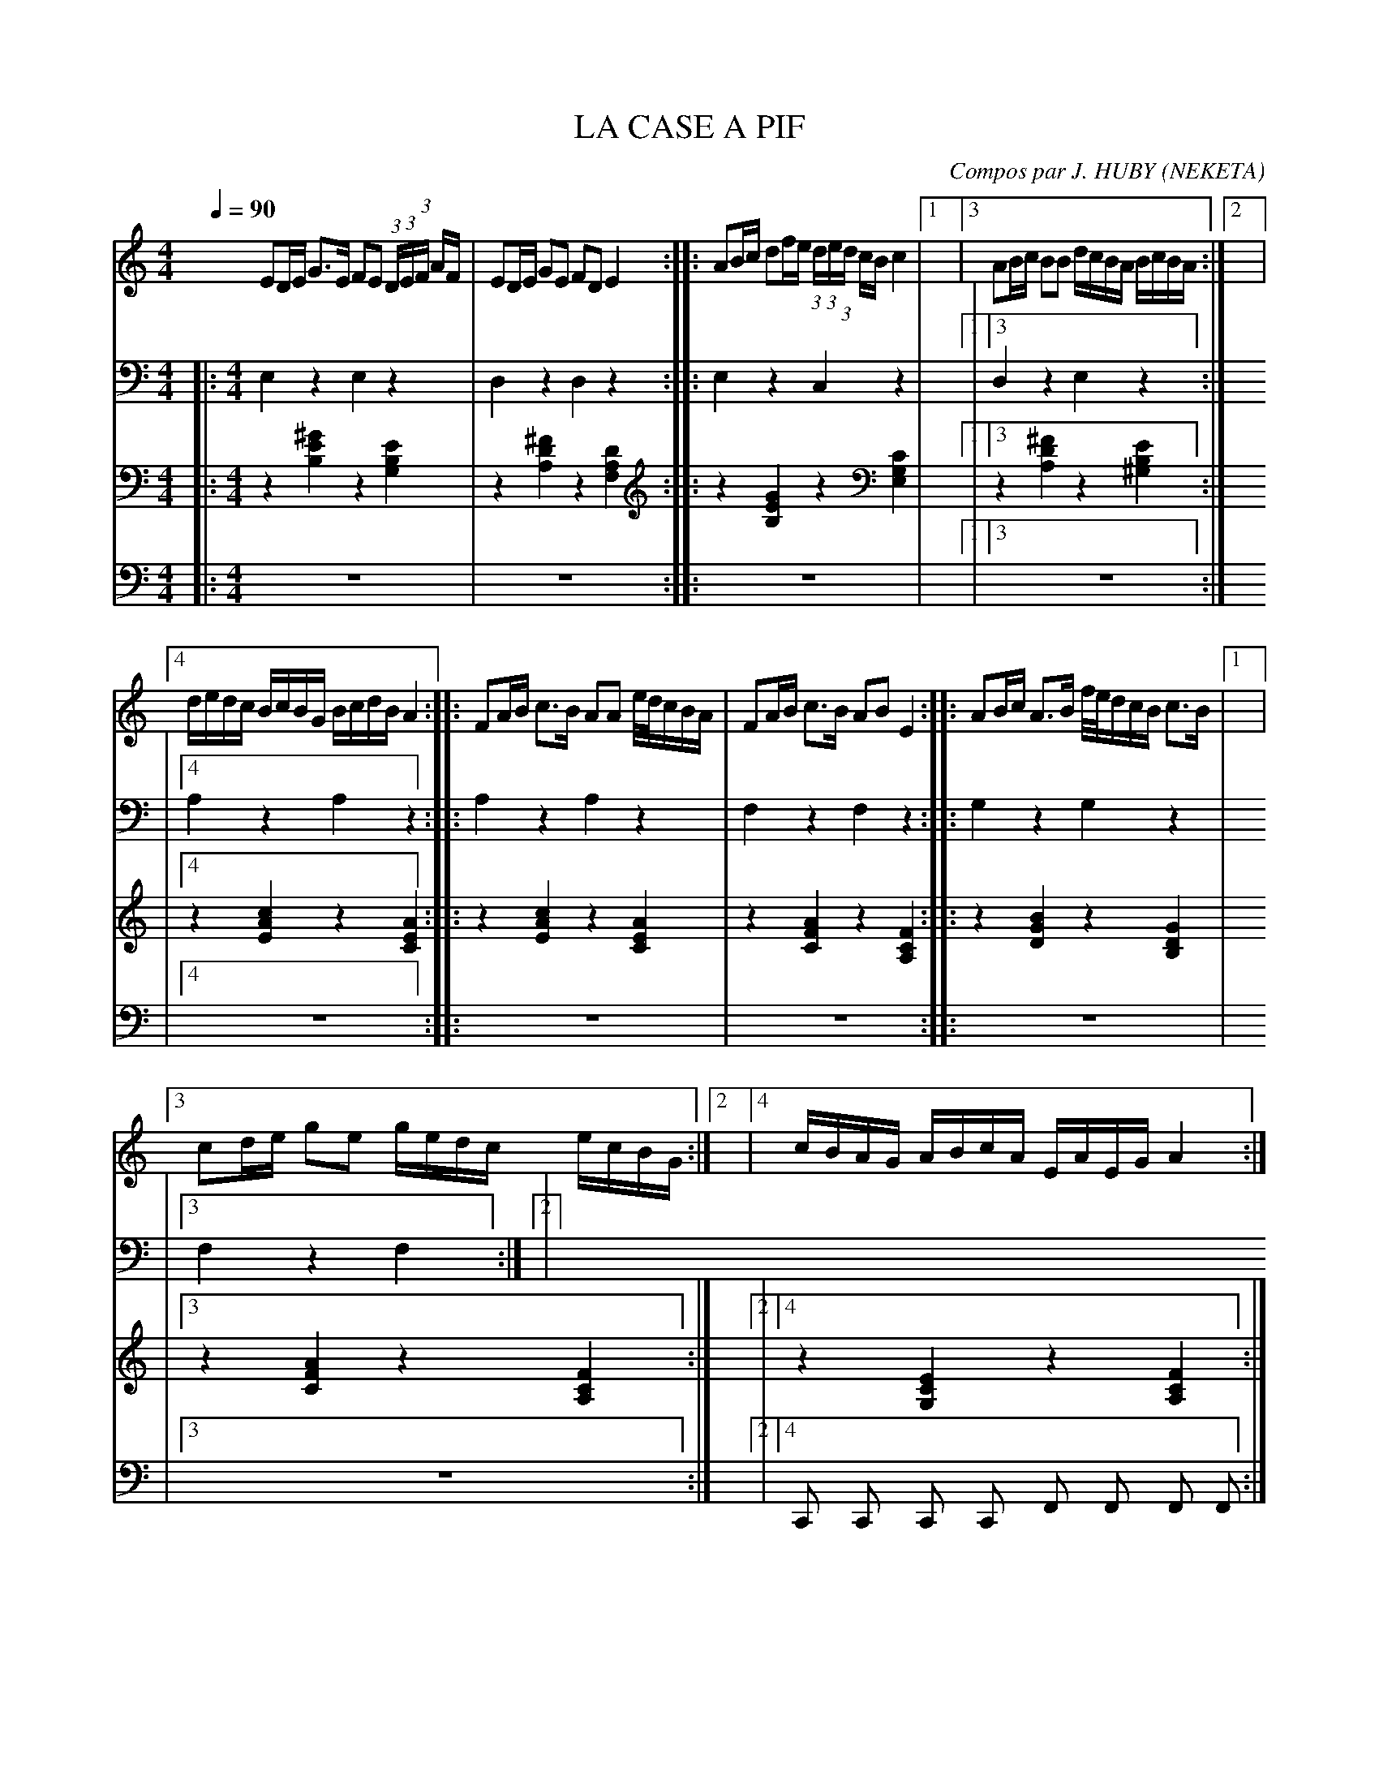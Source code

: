      %!HARMONY ABC @
     %Harmony/Melody File to ABC Vers 2.7 April 1998-March 2001
     %Written by Guillion Bros. on a Chris Walshaw format
     %Please e-mail us your comments and bugs reports ! (abc@myriad-online.com)
     %Vendredi 15 avril 2005 20:25:26


X:1     %Music
T:LA CASE A PIF     %Tune name
C:Compos par J. HUBY (NEKETA)     %Tune composer
I:KAS HA BARZ     %Tune infos
Q:1/4=90     %Tempo
V:1     %
     %!STAVE 0 'Melody' @
     %!INSTR 'Piano' 0 0 @
|:
M:4/4     %Meter
L:1/8     %
K:C
ED/E/ G3/2E/ FE (3:2:1D/(3:2:1E/(3:2:1F/ A/F/ |ED/E/ GE FD E2 ::AB/c/ df/e/ (3:2:1d/(3:2:1e/(3:2:1d/ c/B/ c2 |1|3AB/c/ BB d/c/B/A/ B/c/B/A/ :|2|4
d/e/d/c/ B/c/B/G/ B/c/d/B/ A2 ::FA/B/ c3/2B/ AA e//d//c/B/A/ |FA/B/ c3/2B/ AB E2 ::AB/c/ A3/2B/ f//e//d/c/B/ c3/2B/ |1|3
cd/e/ ge g/e/d/c/ e/c/B/G/ :|2|4c/B/A/G/ A/B/c/A/ E/A/E/G/ A2 :|
V:2     %
     %!STAVE 0 'Main Bass' @
     %!INSTR 'Bass' 1 3200 @
|:
M:4/4     %Meter
L:1/8     %
K:C
E,2 z2 E,2 z2 |D,2 z2 D,2 z2 ::E,2 z2 C,2 z2 |1|3D,2 z2 E,2 z2 :|2|4
A,2 z2 A,2 z2 ::A,2 z2 A,2 z2 |F,2 z2 F,2 z2 ::G,2 z2 G,2 z2 |1|3
F,2 z2 F,2 :|2|4
V:3     %
     %!STAVE 0 'Guitar' @
     %!INSTR 'Guitar' 3 2600 @
|:
M:4/4     %Meter
L:1/8     %
K:C
z2 [^G2E2B,2] z2 [E2B,2G,2] |z2 [^F2D2A,2] z2 [D2A,2F,2] ::z2 [G2E2B,2] z2 [C2G,2E,2] |1|3z2 [^F2D2A,2] z2 [E2B,2^G,2] :|2|4
z2 [c2A2E2] z2 [A2E2C2] ::z2 [c2A2E2] z2 [A2E2C2] |z2 [A2F2C2] z2 [F2C2A,2] ::z2 [B2G2D2] z2 [G2D2B,2] |1|3
z2 [A2F2C2] z2 [F2C2A,2] :|2|4z2 [E2C2G,2] z2 [F2C2A,2] :|
V:4     %
     %!STAVE 0 'Bass' @
     %!INSTR 'Bass' 1 3200 @
|:
M:4/4     %Meter
L:1/8     %
K:C
z8 |z8 ::z8 |1|3z8 :|2|4
z8 ::z8 |z8 ::z8 |1|3
z8 :|2|4C,, C,, C,, C,, F,, F,, F,, F,, :|
     %End of file
